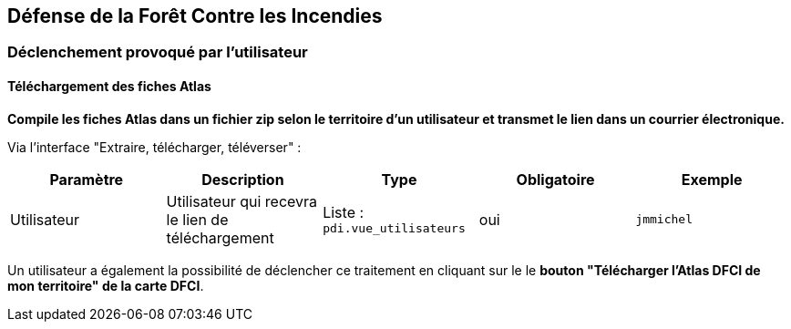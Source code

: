 == Défense de la Forêt Contre les Incendies

=== Déclenchement provoqué par l'utilisateur

==== Téléchargement des fiches Atlas
*Compile les fiches Atlas dans un fichier zip selon le territoire d'un utilisateur et transmet le lien dans un courrier électronique.*

Via l'interface "Extraire, télécharger, téléverser" :
[width="100%",options="header"]
|====================
| Paramètre | Description | Type | Obligatoire | Exemple 
| Utilisateur | Utilisateur qui recevra le lien de téléchargement | Liste : ```pdi.vue_utilisateurs```  | oui | ```jmmichel```
|====================

Un utilisateur a également la possibilité de déclencher ce traitement en cliquant sur le le *bouton "Télécharger l'Atlas DFCI de mon territoire" de la carte DFCI*.